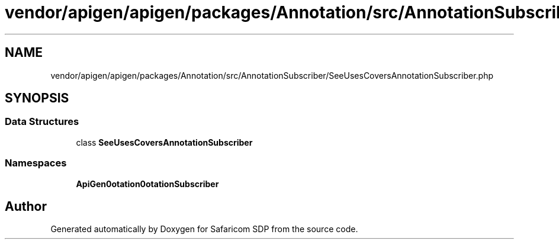.TH "vendor/apigen/apigen/packages/Annotation/src/AnnotationSubscriber/SeeUsesCoversAnnotationSubscriber.php" 3 "Sat Sep 26 2020" "Safaricom SDP" \" -*- nroff -*-
.ad l
.nh
.SH NAME
vendor/apigen/apigen/packages/Annotation/src/AnnotationSubscriber/SeeUsesCoversAnnotationSubscriber.php
.SH SYNOPSIS
.br
.PP
.SS "Data Structures"

.in +1c
.ti -1c
.RI "class \fBSeeUsesCoversAnnotationSubscriber\fP"
.br
.in -1c
.SS "Namespaces"

.in +1c
.ti -1c
.RI " \fBApiGen\\Annotation\\AnnotationSubscriber\fP"
.br
.in -1c
.SH "Author"
.PP 
Generated automatically by Doxygen for Safaricom SDP from the source code\&.
